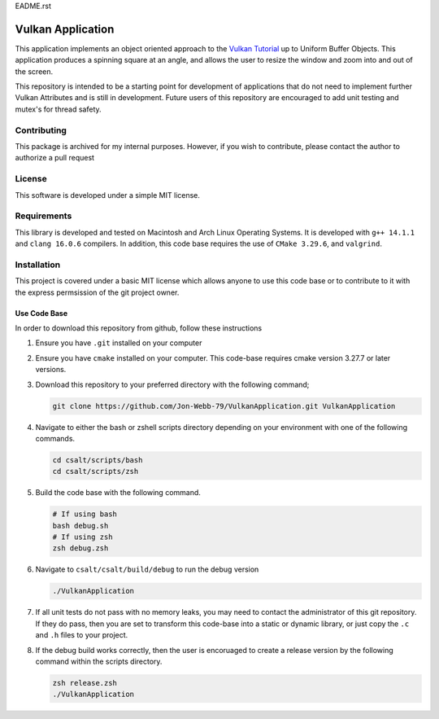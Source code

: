 EADME.rst

Vulkan Application
******************
This application implements an object oriented approach to the 
`Vulkan Tutorial <https://vulkan-tutorial.com/>`_ up to
Uniform Buffer Objects.  This application produces a spinning
square at an angle, and allows the user to resize the window
and zoom into and out of the screen.


.. image:: app.png
   :alt: Screenshot of the application implementing Uniform Buffer Objects
   :align: center

This repository is intended to be a starting point for development of 
applications that do not need to implement further Vulkan Attributes and 
is still in development.  Future users of this repository are encouraged 
to add unit testing and mutex's for thread safety.

Contributing
############
This package is archived for my internal purposes.  However, if you wish to 
contribute, please contact the author to authorize a pull request

License
#######
This software is developed under a simple MIT license.

Requirements
############
This library is developed and tested on Macintosh and Arch Linux Operating
Systems.  It is developed with ``g++ 14.1.1`` and ``clang 16.0.6`` compilers. In
addition, this code base requires the use of ``CMake 3.29.6``, and 
``valgrind``.

Installation
############
This project is covered under a basic MIT license which allows anyone to use 
this code base or to contribute to it with the express permsission of the 
git project owner.

Use Code Base 
-------------
In order to download this repository from github, follow these instructions

#. Ensure you have ``.git`` installed on your computer

#. Ensure you have ``cmake`` installed on your computer.  This code-base requires 
   cmake version 3.27.7 or later versions.

#. Download this repository to your preferred directory with the following command;

   .. code-block:: bash 

      git clone https://github.com/Jon-Webb-79/VulkanApplication.git VulkanApplication 

#. Navigate to either the bash or zshell scripts directory depending on your 
   environment with one of the following commands.

   .. code-block:: bash 

      cd csalt/scripts/bash 
      cd csalt/scripts/zsh 

#. Build the code base with the following command.

   .. code-block:: bash 

      # If using bash
      bash debug.sh  
      # If using zsh 
      zsh debug.zsh

#. Navigate to ``csalt/csalt/build/debug`` to run the debug version 

   .. code-block:: bash 

      ./VulkanApplication
      
#. If all unit tests do not pass with no memory leaks, you may need to contact 
   the administrator of this git repository.  If they do pass, then you are set 
   to transform this code-base into a static or dynamic library, or just 
   copy the ``.c`` and ``.h`` files to your project.

#. If the debug build works correctly, then the user is encoruaged to create 
   a release version by the following command within the scripts directory.

   .. code-block:: bash 

      zsh release.zsh
      ./VulkanApplication

